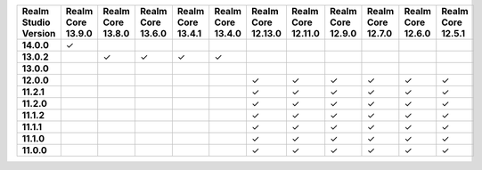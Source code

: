 .. list-table::
   :header-rows: 1
   :stub-columns: 1
   :class: compatibility-large

   * - Realm Studio Version
     - Realm Core 13.9.0
     - Realm Core 13.8.0
     - Realm Core 13.6.0
     - Realm Core 13.4.1
     - Realm Core 13.4.0
     - Realm Core 12.13.0
     - Realm Core 12.11.0
     - Realm Core 12.9.0
     - Realm Core 12.7.0
     - Realm Core 12.6.0
     - Realm Core 12.5.1

   * - 14.0.0
     - ✓
     - 
     - 
     - 
     - 
     - 
     - 
     -
     -
     -
     -

   * - 13.0.2
     - 
     - ✓
     - ✓
     - ✓
     - ✓
     - 
     - 
     -
     -
     -
     -

   * - 13.0.0
     - 
     - 
     - 
     - 
     - 
     - 
     - 
     -
     -
     -
     -

   * - 12.0.0
     - 
     - 
     - 
     - 
     - 
     - ✓
     - ✓
     - ✓
     - ✓
     - ✓
     - ✓

   * - 11.2.1
     - 
     - 
     - 
     - 
     - 
     - ✓
     - ✓
     - ✓
     - ✓
     - ✓
     - ✓

   * - 11.2.0
     - 
     - 
     - 
     - 
     - 
     - ✓
     - ✓
     - ✓
     - ✓
     - ✓
     - ✓

   * - 11.1.2
     - 
     - 
     - 
     - 
     - 
     - ✓
     - ✓
     - ✓
     - ✓
     - ✓
     - ✓

   * - 11.1.1
     - 
     - 
     - 
     - 
     - 
     - ✓
     - ✓
     - ✓
     - ✓
     - ✓
     - ✓

   * - 11.1.0
     - 
     - 
     - 
     - 
     - 
     - ✓
     - ✓
     - ✓
     - ✓
     - ✓
     - ✓

   * - 11.0.0
     - 
     - 
     - 
     - 
     - 
     - ✓
     - ✓
     - ✓
     - ✓
     - ✓
     - ✓
